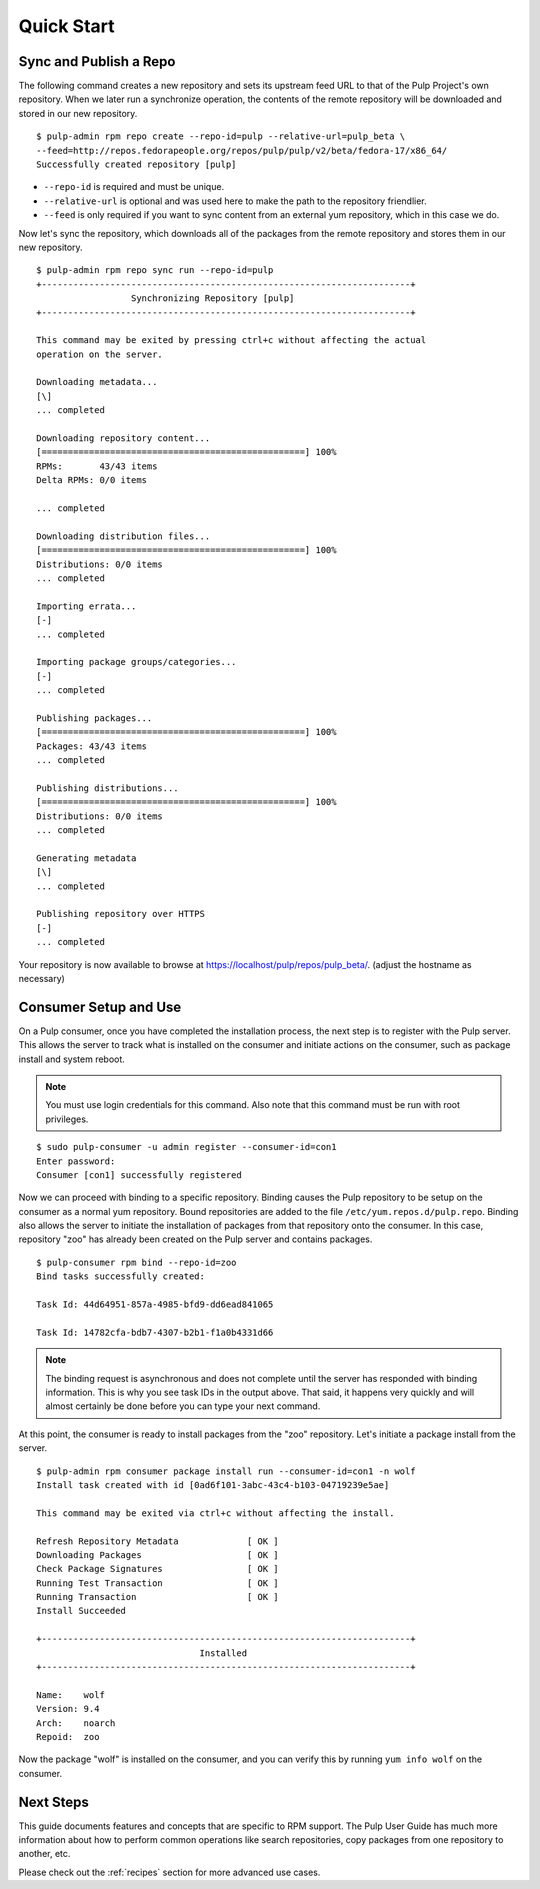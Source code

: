 Quick Start
===========

Sync and Publish a Repo
-----------------------

The following command creates a new repository and sets its upstream feed URL to
that of the Pulp Project's own repository. When we later run a synchronize operation,
the contents of the remote repository will be downloaded and stored in our new
repository.

::

  $ pulp-admin rpm repo create --repo-id=pulp --relative-url=pulp_beta \
  --feed=http://repos.fedorapeople.org/repos/pulp/pulp/v2/beta/fedora-17/x86_64/
  Successfully created repository [pulp]

* ``--repo-id`` is required and must be unique.
* ``--relative-url`` is optional and was used here to make the path to the repository
  friendlier.
* ``--feed`` is only required if you want to sync content from an external yum
  repository, which in this case we do.

Now let's sync the repository, which downloads all of the packages from the remote
repository and stores them in our new repository.

::

  $ pulp-admin rpm repo sync run --repo-id=pulp
  +----------------------------------------------------------------------+
                    Synchronizing Repository [pulp]
  +----------------------------------------------------------------------+

  This command may be exited by pressing ctrl+c without affecting the actual
  operation on the server.

  Downloading metadata...
  [\]
  ... completed

  Downloading repository content...
  [==================================================] 100%
  RPMs:       43/43 items
  Delta RPMs: 0/0 items

  ... completed

  Downloading distribution files...
  [==================================================] 100%
  Distributions: 0/0 items
  ... completed

  Importing errata...
  [-]
  ... completed

  Importing package groups/categories...
  [-]
  ... completed

  Publishing packages...
  [==================================================] 100%
  Packages: 43/43 items
  ... completed

  Publishing distributions...
  [==================================================] 100%
  Distributions: 0/0 items
  ... completed

  Generating metadata
  [\]
  ... completed

  Publishing repository over HTTPS
  [-]
  ... completed


Your repository is now available to browse at
`https://localhost/pulp/repos/pulp_beta/ <https://localhost/pulp/repos/pulp_beta/>`_.
(adjust the hostname as necessary)

Consumer Setup and Use
----------------------

On a Pulp consumer, once you have completed the installation process, the next
step is to register with the Pulp server. This allows the server to track what
is installed on the consumer and initiate actions on the consumer, such as package
install and system reboot.

.. note::
  You must use login credentials for this command. Also note that this command must be run with root privileges.

::

  $ sudo pulp-consumer -u admin register --consumer-id=con1
  Enter password:
  Consumer [con1] successfully registered


Now we can proceed with binding to a specific repository. Binding causes the Pulp
repository to be setup on the consumer as a normal yum repository. Bound repositories
are added to the file ``/etc/yum.repos.d/pulp.repo``. Binding also allows the
server to initiate the installation of packages from that repository onto the
consumer. In this case, repository "zoo" has already been created on the Pulp
server and contains packages.

::

  $ pulp-consumer rpm bind --repo-id=zoo
  Bind tasks successfully created:

  Task Id: 44d64951-857a-4985-bfd9-dd6ead841065

  Task Id: 14782cfa-bdb7-4307-b2b1-f1a0b4331d66


.. note::
  The binding request is asynchronous and does not complete until the server has
  responded with binding information. This is why you see task IDs in the output
  above. That said, it happens very quickly and will almost certainly be done
  before you can type your next command.

At this point, the consumer is ready to install packages from the "zoo" repository.
Let's initiate a package install from the server.

::

  $ pulp-admin rpm consumer package install run --consumer-id=con1 -n wolf
  Install task created with id [0ad6f101-3abc-43c4-b103-04719239e5ae]

  This command may be exited via ctrl+c without affecting the install.

  Refresh Repository Metadata             [ OK ]
  Downloading Packages                    [ OK ]
  Check Package Signatures                [ OK ]
  Running Test Transaction                [ OK ]
  Running Transaction                     [ OK ]
  Install Succeeded

  +----------------------------------------------------------------------+
                                 Installed
  +----------------------------------------------------------------------+

  Name:    wolf
  Version: 9.4
  Arch:    noarch
  Repoid:  zoo

Now the package "wolf" is installed on the consumer, and you can verify this by
running ``yum info wolf`` on the consumer.


Next Steps
----------

This guide documents features and concepts that are specific to RPM support. The
Pulp User Guide has much more information about how to perform common operations
like search repositories, copy packages from one repository to another, etc.

Please check out the :ref:`recipes` section for more advanced use cases.
